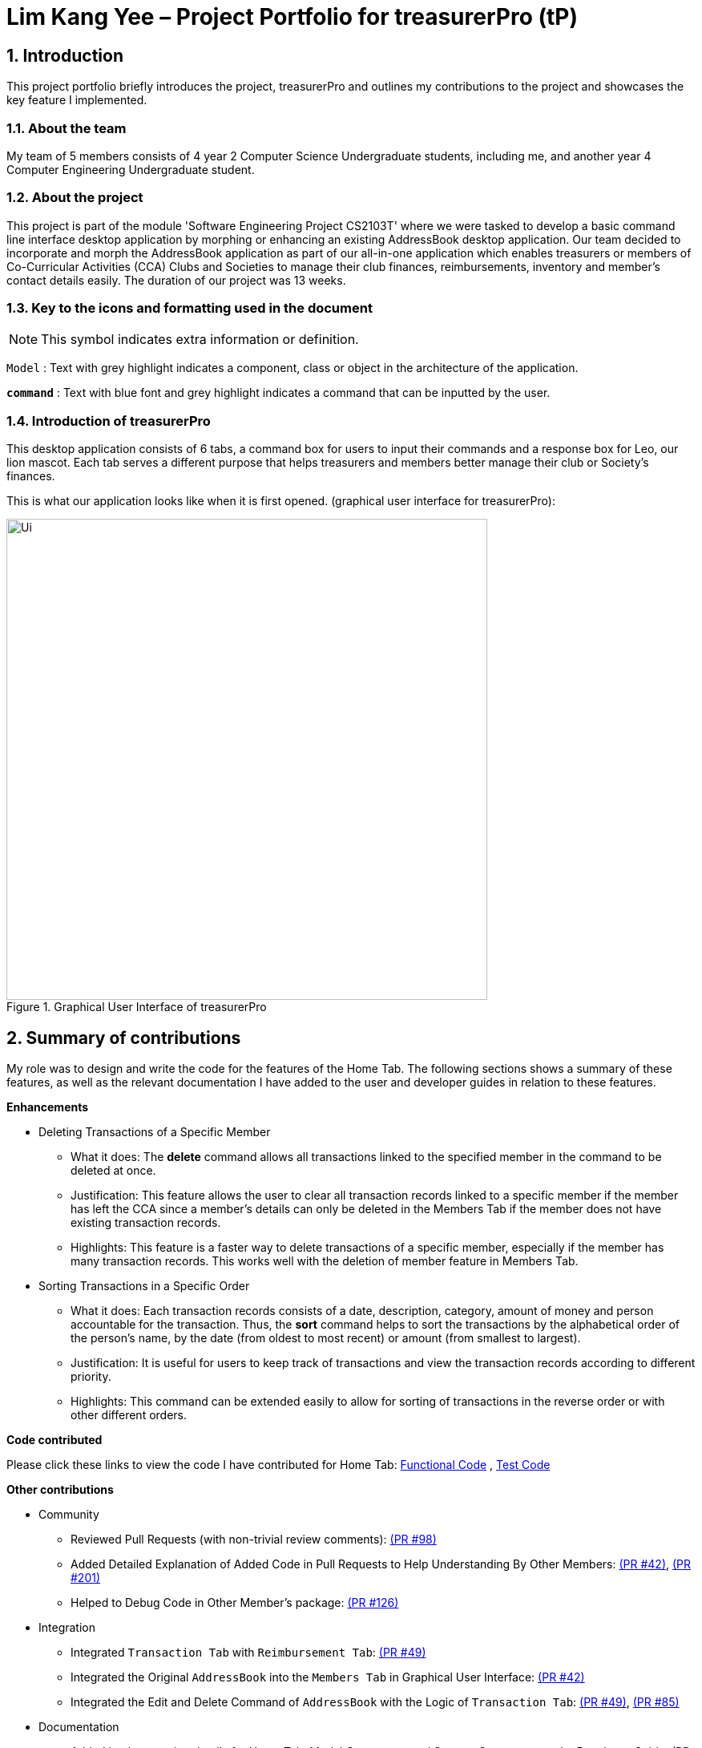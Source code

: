 = Lim Kang Yee – Project Portfolio for treasurerPro (tP)
:site-section: ProjectPortfolio
//:toc:
:toc-title:
:sectnums:
:imagesDir: ../images
:stylesDir: ../stylesheets
:xrefstyle: full
:icons: font
ifdef::env-github[]
:note-caption: :information_source:
endif::[]

== Introduction

This project portfolio briefly introduces the project, treasurerPro and outlines my contributions to the project
and showcases the key feature I implemented.

=== About the team

My team of 5 members consists of 4 year 2 Computer Science Undergraduate students, including me, and another
year 4 Computer Engineering Undergraduate student.

=== About the project

This project is part of the module 'Software Engineering Project CS2103T' where we were tasked to develop a basic
command line interface desktop application by morphing or enhancing an existing AddressBook desktop application.
Our team decided to incorporate and morph the AddressBook application as part of our all-in-one application which
enables treasurers or members of Co-Curricular Activities (CCA) Clubs and Societies to manage their club finances,
reimbursements, inventory and member’s contact details easily. The duration of our project was 13 weeks.

===  Key to the icons and formatting used in the document

[NOTE]
This symbol indicates extra information or definition.

////
[WARNING]
This symbol indicates important information to take note of.
////
`Model` :
Text with grey highlight indicates a component, class or object in the architecture of
the application.

[blue]`*command*` :
Text with blue font and grey highlight indicates a command that can be inputted by the user.

=== Introduction of treasurerPro

This desktop application consists of 6 tabs, a command box for users to input their commands and a response box
for Leo, our lion mascot. Each tab serves a different purpose that helps treasurers and members better manage their club
or Society's finances.
////
The home tab keeps track of individual transactions. The members tab keep track of all contact
details of members. The reimbursement tab keeps track of reimbursement records for members that have spent for the club.
The inventory tab keeps track of items for sale. The cashier tab is a convenient way for the club or society to do
cashiering duties which helps to directly input sales into the system. The overview tab allows treasurers to plan the
club or society's finances.
////
This is what our application looks like when it is first opened. (graphical user interface for treasurerPro):

.Graphical User Interface of treasurerPro
image::Ui.png[width="600"]

== Summary of contributions
My role was to design and write the code for the features of the Home Tab. The following sections shows a summary of these
features, as well as the relevant documentation I have added to the user and developer guides in
relation to these features.

*Enhancements*

//This section explains the rationale behind the features of the Home Tab.

////
* Adding, Deleting and Editing Transactions
The basic create, read, update and delete (CRUD) commands were added such that the user can [blue]`*add*`, [blue]`*delete*` and
[blue]`*edit*` transactions to keep track of them.
** What it does:
It allows the user to create, delete and update transactions. It also allows the application to restore data from
previous usage of the application by reading and saving data in a background text file.

** Justification:
It forms the fundamental features required for the `Home Tab` to be useful for users to keep track of transactions.

** Highlights:
These commands help to store and keep track of transactions in the `Home Tab` but also help keep track of sales
transactions from the `Cashier Tab`. The transactions for each member's spending in this tab are also tabulated in the
`Reimbursement Tab` to help the treasurer keep track of pending reimbursements.

A [blue]`*sort*` command was implemented for the transactions in the table to sort the commands to a certain order.

////
* Deleting Transactions of a Specific Member
** What it does:
The [blue]*delete* command allows all transactions linked to the specified member in the command to be deleted at once.

** Justification:
This feature allows the user to clear all transaction records linked to a specific member if the member
has left the CCA since a member's details can only be deleted in the Members Tab if the member does not have existing transaction
records.

** Highlights:
This feature is a faster way to delete transactions of a specific member, especially if the member has many transaction
records. This works well with the deletion of member feature in Members Tab.

* Sorting Transactions in a Specific Order
** What it does:
Each transaction records consists of a date, description, category, amount of money and
person accountable for the transaction. Thus, the [blue]*sort* command helps to sort the transactions by the alphabetical order of
the person's name, by the date (from oldest to most recent) or amount (from smallest to largest).

** Justification:
It is useful for users to keep track of transactions and view the transaction records according to different
priority.

** Highlights:
This command can be extended easily to allow for sorting of transactions in the reverse order or with other different orders.
////
* Finding and Filtering Transactions by Keywords

** What it does:
The command allows user to filter transactions to only show those that match the keywords from all
the transactions recorded.

** Justification:
This works well with other commands. It allows users to easily filter transactions to further call
another command to manage the transactions better.

==== Go and Exit Command
//A [blue]`*find*` command was also implemented to help find specific transactions that match the keywords inputted by the user.

Lastly, a [blue]`*go*` command and [blue]`*exit*` command was implemented to help navigate to another tab
and leave the application.

* What it does:
The [blue]`*go*` command helps the user to navigate to another tab without having to click on the tab and the
[blue]`*exit*` command allows the user to leave the application without having to click on the window's exit icon
as well.

* Justification: This ensures the application is a command-line interface application which requires no clicking
at all.
////
*Code contributed*

Please click these links to view the code I have contributed for Home Tab:
https://github.com/AY1920S1-CS2103T-T13-3/main/tree/master/src/main/java/seedu/address/transaction[Functional Code]
, https://github.com/AY1920S1-CS2103T-T13-3/main/tree/master/src/test/java/seedu/address/transaction/[Test Code]

*Other contributions*

* Community
** Reviewed Pull Requests (with non-trivial review comments):
https://github.com/AY1920S1-CS2103T-T13-3/main/pull/98[(PR #98)]
** Added Detailed Explanation of Added Code in Pull Requests to Help Understanding By Other Members:
https://github.com/AY1920S1-CS2103T-T13-3/main/pull/42[(PR #42)],
https://github.com/AY1920S1-CS2103T-T13-3/main/pull/201[(PR #201)]

** Helped to Debug Code in Other Member's package:
https://github.com/AY1920S1-CS2103T-T13-3/main/pull/126[(PR #126)]

* Integration
** Integrated `Transaction Tab` with `Reimbursement Tab`:
https://github.com/AY1920S1-CS2103T-T13-3/main/pull/49[(PR #49)]

** Integrated the Original `AddressBook` into the `Members Tab` in Graphical User Interface:
https://github.com/AY1920S1-CS2103T-T13-3/main/pull/42[(PR #42)]

** Integrated the Edit and Delete Command of `AddressBook` with the Logic of `Transaction Tab`:
https://github.com/AY1920S1-CS2103T-T13-3/main/pull/49/commits/af0e17f2d0b9101c91122329ccd676ee6c7bc0fe[(PR #49)],
https://github.com/AY1920S1-CS2103T-T13-3/main/pull/85/commits/3aebcd9053985fcc07e9145cff89fb579d9fde9e[(PR #85)]

* Documentation
** Added implementation details for Home Tab, Model Component and Storage Component to the Developer Guide:
https://github.com/AY1920S1-CS2103T-T13-3/main/pull/154[(PR #154)],
https://github.com/AY1920S1-CS2103T-T13-3/main/pull/199[(PR #199)]

** Added to User Stories and Guide to Use the Home Tab to the User Guide:
https://github.com/AY1920S1-CS2103T-T13-3/main/pull/22[(PR#22)],
https://github.com/AY1920S1-CS2103T-T13-3/main/pull/197[(PR #197)]

== Contributions to the User Guide
The following section shows my additions to the treasurerPro User Guide for the `Home Tab` features.

=== Current enhancement
{start of extract from User Guide}
////
[very big]##5.1 Home Tab##

This section will contain details on all commands available in the Home tab.

====
*Summary of features in the Home Tab*

* The Home Tab shows a list of all transactions made thus far.
* Each column shows the date, description, category, amount spent and the person responsible for each transaction.
* You may add, delete or edit transactions within this tab.
* Leo, our mascot, helps give replies indicating successful addition, deletion and edit of the a transaction
after a command has been input
* Leo will also give replies to guide you when there is a wrong input.
* You may also sort the list of transactions by descending date, by ascending alphabetical order or descending amount.
* The amount input for a transaction should be positive if the transaction is considered revenue to the club (that is,
it adds money to the club's funds).
* The amount input should be negative if the transaction is an expenditure made by the club (that is, it deducts money
from the club's funds).

[WARNING]
Do not key in a quantity where the total amount in table or subtotal of that row exceeds 2,147,483,647, the range
of an integer. If it exceeds this number, please key in a smaller quantity or checkout items separately. +
You are advised to key in a number smaller than 10000 due to size limitation.
====

[big]##5.1.1 Add a Transaction##

This command helps to add a transaction record into the table and to be saved into the system.

* Command format:
[blue]`add dt/DATE d/DESCRIPTION c/CATEGORY a/AMOUNT p/PERSON`

Examples:
[blue]`add dt/24-Aug-2019, 07:00PM d/Printer ink c/Miscellaneous a/3.50 p/Janelle`

[NOTE]
The format of the date has to be in dd-MMM-yyyy format. (Eg. 24-Aug-2019 or 03-Sep-2019)

* Steps:

1. Type the command with all the parameters filled in as shown in the screenshot below:

image::homeUG/HomeAddStep1cr.png[width="500"]

[NOTE]
The format of the date has to be in dd-MMM-yyyy format. (Eg. 24-Aug-2019 or 03-Sep-2019)

[start = 2]
2. Hit `Enter`.

If the command is successfully added, Leo will respond with a success message and the transaction
will be shown in the table. This is shown in the screenshot below:

image::homeUG/HomeAddStep2cr.png[width = "500"]

[[NoSuchPerson]]
If the person's name does not exactly match a current member in the Members Tab, Leo will respond with an error and the transaction
record will not be added. This is shown in the screenshot below:

image::homeUG/HomeAddUnsuccessfulStep2cr.png[width = "500"]

If the added transaction contains a negative amount (indicating an expenditure), a corresponding entry will
automatically be shown in the Reimbursement Tab, tagged to the member who spent it.

Since reimbursements are aggregated by member, if the member already has other outstanding reimbursements,
it will simply be added to his existing row.

This is shown in the screenshot below:

.Screenshot of the Reimbursement Tab after successfully adding a transaction
image::homeUG/HomeAddShowInR.png[width = "500"]
////
[big]##5.1.2 Delete Transaction(s)##

This command deletes either all transactions of a person or a single transaction of a specific ID from the table.

* Command:
`delete ID` or `delete p/PERSON`

* Examples:
** `delete 1`
** `delete p/Alex Yeo`

* Steps for Deleting by ID:
1. Type the command with the ID of the transaction to be deleted as shown in the screenshot below:

image::homeUG/HomeDeleteStep1cr.png[width = "500"]

[start = 2]
2. Hit `Enter`.

Leo will respond with a success message and the transaction will be removed from the table as shown below:

image::homeUG/HomeDeleteStep2cr.png[width = "500"]

* Steps for Deleting by Person:
1. Type the command with the person's name to delete all transactions related to that person, as shown in the screenshot below:

image::homeUG/HomeDeletePStep1cr.png[width = "500"]

[start = 2]
2. Hit `Enter`.

The transaction(s) will be removed from the table. Leo will also respond with the success message and  as shown below:

image::homeUG/HomeDeletePStep2cr.png[width = "500"]
If the transaction(s) deleted was part of a pending reimbursement record, it will also be removed from that
reimbursement record. On the other hand, if the person entered is not part of our data base shown in the Members Tab,
Leo will respond with a message to inform you as shown in the screenshot below:

image::homeUG/HomeAddUnsuccessfulStep2cr.png[width = "500"]

In addition, if the person does not have any transactions, Leo will also respond with a message to inform you.
{end of extract}
////
[big]##5.1.3 Edit a Transaction in the Table##

This command edits an existing transaction in the table, changing its details.

* Command:
`edit ID dt/DATE d/DESCRIPTION c/CATEGORY a/AMOUNT p/PERSON`

[NOTE]
The fields above can vary in their order. It is not compulsory to include all of them.

* Examples:
** `edit 1 p/Bernice Yu dt/23-Aug-2019`
** `edit 3 a/12`

* Steps:
1. Type the command with the ID of the transaction to be edited, along with the new parameters to be changed, as shown in the screenshot below:

image::homeUG/HomeEditStep1cr.png[width = "500"]

[start = 2]
2. Hit `Enter`.

The updated transaction will be shown in the table. Leo will also respond with a success message as shown below:

image::homeUG/HomeEditStep2cr.png[width = "500"]

If the person entered into the command is not found in the Members tab, Leo will respond to inform you which is similar to <<NoSuchPerson, Figure 3>>.
////
{start of extract from User Guide}
[big]##5.1.4 Sort Transactions in the Table##

This command sorts the table of transactions into a specified order for viewing and carrying out of subsequent commands.

* To sort:
** By date (from oldest to most recent): `sort date`
** By name (from alphabetical order of name): `sort name`
** By amount (from smallest to largest in amount): `sort amount`
** Undo sort: `sort reset`

[NOTE]
The undo sort command allows you to view the table of transactions in the order originally shown when the application was initially opened.

////
=== Find Transactions that Match Keywords:
This command helps to find transactions that match the entered keywords for viewing and for subsequent commands to be inputted based
on the filtered table of transactions shown.

* Command Format:
[blue]`find KEYWORDS`

[NOTE]
The keyword can be one or more words. An entire keyword must match a word in any of the parameters of the transaction intended to be found and shown in the table.
If the keyword is just a part of the word in the transaction, the transaction will not be shown in the table after the
command is inputted.

* Examples:
** [blue]`find Alex Yeoh`
** [blue]`find Alex`

* Steps:
Shown below is the table of all transactions:

.Screenshot of all transactions in Home tab
image::homeUG/HomeFindCurr.png[width="600"]

1. Type the command with keyword(s) to find transactions as shown in the screenshot below:

.Screenshot of user input into command box for find command in Home tab
image::homeUG/HomeFindStep1.png[width="600"]

[start = 2]
2. Enter the command.
Leo will respond with the number of matching transactions to the keywords and the table will only show the filtered
transactions matching the keywords. This is shown in the screenshot below:


.Screenshot of successful user input for find command in Home tab
image::homeUG/HomeFindStep2.png[width="600"]

[start = 3]
3. Enter `back` to return to the table of all transactions or enter your next command to be executed. The edit command
being inputted as the next command can be shown in the screenshot below:

.Screenshot of user input for edit command according to filtered table's ID in Home tab
image::homeUG/HomeFindStep3.png[width="600"]

The table will continue to show the filtered table with the transaction edited according to the command shown in the screenshot above.
[NOTE]
For the add command, the table will automatically show the full list of all transactions. The rest of the commands will
require the user to input `back` to return to the full list of all transactions.

The screenshot below shows the table after entering `back` which shows all the transactions in the table again:

.Screenshot of user input for back command after entering find command in Home tab
image::homeUG/HomeFindStep3Back.png[width="600"]
////
{end of extract}

==  Contributions to the Developer Guide
The following section shows my additions to the treasurerPro Developer Guide for the `Home Tab` features.

=== Current enhancement
{start of extract from Developer Guide}
////
[very big]##3.1 Home Tab##

This tab will help to show records of individual transactions from miscellaneous spending, revenue from sales and
cost of buying items to sell. Each transaction will require an input of its date, description, category, amount
and member that is accountable for it.

Revenue from each cashier checkout will also be automatically inputted as
a transaction with positive amount in this tab with the person being the cashier. The inputted transactions that corresponds to
a spending with a negative amount will be tabulated for each member in the reimbursement tab to keep track of reimbursements.
////
////
[big]##3.1.1 Add Command feature##

This feature requires access to the `Model` of the
person package which the `AddressBook` implementation is contained in. All fields in the transactions are compulsory
to be inputted by the user: date, description, category, amount, person full name. The person's name inputted
has to match a name already existing in the `AddressBook` which is shown in our Members Tab.

The following sequence diagram shows how the `AddCommand` works and is the reference from <<GeneralLogicSD, Interactions Inside the Logic Component for a Command>>:

[caption = "Figure 10. "]
.Sequence Diagram of Add Command in Home Tab (transaction package)
image::HomeAddCommandSD.png[width = "200"]

In addition, the `resetPredicate()` method from `ModelManager` is called in the `AddCommand`. Thus, the UI table will immediately shows the full
transaction list regardless of the list shown at the start of the activity diagram. If the prior command was a Find Command,
then the list in the beginning of the activity diagram would be a filtered list but after the add command is executed,
the full list of transactions would be shown.

After the command is executed, the `LogicManager` updates the in-app list of transactions via the `ModelManager` and updates
the data file via the `StorageManager`. The following sequence diagram shows how the updating of the list of transactions in the app and
in the data file:
[[UpdateTL]]

[caption = "Figure 11. "]
.Sequence Diagram of updating the transaction list in Home Tab (transaction package)
image::HomeAddCommandMMSM.png[width = "300"]

[NOTE]
This update of the list of transactions is done for every command that is executed successfully in the Home Tab.

Finally, the `StorageManager` and `ModelManager` inside the Reimbursement package will be updated with the latest list of transactions
to generate an updated list of reimbursements for the user to view in the Reimbursement Tab. The following sequence diagram shows how
the Reimbursement Tab is updated from the `MainWindow`:

[[update-reimbursement]]

[caption = "Figure 12. "]
.Sequence Diagram of updating the reimbursement list in Reimbursement Tab (transaction package)
image::TUpdateRinMainWindow.png[width = "400"]

[NOTE]
This update of the Reimbursement Tab is done for every command after the list of transactions is updated (shown in <<UpdateTL, Sequence Diagram of updating the transaction list in Home Tab>>) when there is a command executed successfully in the Home Tab.

To better illustrate the flow of events from the moment a user inputs a command till the completion of the command,
the activity diagram for the Add Command is shown below:

[caption = "Figure 13. "]
.Activity Diagram of Add Command in Home Tab (transaction package)
image::HomeTabActivityDiagramAddCommand.png[width="350"]
////
[big]##3.1.2 Delete Feature##

This feature allows for 2 types of deletion, by
the index shown in the table or by the person's name. Inputting the person's name will cause all transactions linked to
that person to be deleted.

The following sequence diagram shows how the delete by name command works:

[caption = "Figure 14. "]
.Sequence Diagram of Delete Command in Home Tab (transaction package)
image::HomeDeleteNameCommand.png[width = "300"]

In addition, the `resetPredicate()` method in `ModelManager` is not called in the `DeleteNameCommand`. Thus, the UI table will continue to show the
filtered transaction list. If the prior input is a Find Command and the list at the start of the activity diagram shows
a filtered list, the table will continue to show the filtered list at the end of the Delete Command.
To view the full transaction list, the user would be required to input the
Back Command where `BackCommand` calls `resetPredicate()`. The sequence diagram for the `BackCommand` is shown in the
following section <<BackCommandSD, 3.1.3 BackCommand>>

After this, the list of transactions and reimbursement tab is updated as shown in <<updateTL, Figure 11>> and <<update-reimbursement,Figure 12>>
respectively.
The delete by index implementation would be similar but does not require interaction with the `Model` from the
`AddressBook` in the person package.

The following activity diagram shows the steps needed to delete a new transaction:

[caption = "Figure 15. "]
.Activity Diagram of Delete Command in Home Tab (transaction package)
image::HomeTabActivityDiagramDeleteCommand.png[width="500"]

The above activity diagram assumes the index to be within the bounds of the table but if it is not, a response will
be shown about the incorrect input. Also, as shown above, responses will be shown to indicate if an input is incorrect or
when a successful deletion is done.

[big]##3.1.3 Back Command Feature##

[[BackCommandSD]]
The `BackCommand` is not initialised by a specific command parser as shown in as shown in <<GeneralLogicSD, Interactions Inside the Logic Component for a Command>>
but initialised by the `TransactionTabParser` instead.
The following detailed sequence diagram shows how the back command works:

[caption = "Figure 16. "]
.Sequence Diagram of Back Command in Home Tab (transaction package)
image::HomeTabBackCommandSequenceDiagram.png[width = "450"]

[big]##3.1.4 Sort Command Feature##
The `SortCommand` allows for 3 types of sort, by name in
alphabetical order, by amount (from least to most) and by date (from oldest to most recent).

The following sequence diagram shows how the sort command works:

[caption = "Figure 17. "]
.Sequence Diagram of Sort Command in Home Tab (transaction package)

image::HomeTabSortSD.png[width = "300"]

When a user inputs the sort command, it is only checked that it is one of the 3 types or it will show a response about
the incorrect user input. When it is successfully sorted, there will also be a response message shown.

Similar to the Delete Command, the `resetPredicate()` method in `ModelManager` is not called.

[big]##3.1.5 Overall Design Considerations##
This section's table explains the design considerations for some implementations in the Home Tab.

|===
|Alternative 1 |Alternative 2 |Conclusion and Explanation

|The Reimbursement Tab's `Model` and `Storage` interface is passed as parameters into Transaction Tab's `Logic`
to call the methods in `Model` and `Storage` to update all the reimbursement data after a `Command` is
executed in Home Tab.
|The methods in Reimbursement Tab's `Model` and `Storage` is called to update all the reimbursement data in `MainWindow`
after a `Command` is executed in Home Tab.
|Alternative 2 was implemented. This limits access to all public methods in Reimbursement Tab's
`Model` and `Storage` in Transaction Tab's `Logic` to prevent unwanted modifications to any of the reimbursement data.

|The Members Tab's `Model` interface is passed as parameters into Transaction Tab's `Logic` to give `Logic` access to all public methods
of `ModelManager`.
|A new interface is made to allow the only used method of Members Tab's `ModelManager` to be accessed in Transaction Tab's
`Logic`.
|Alternative 2 was implemented. The new interface acts as a facade for `ModelManager` which prevent unwanted modifications
to `AddressBook`.

|An `ArrayList` is used to store `Transaction` objects in `TransactionList`.
|A `LinkedList` is used to store `Transaction` objects in `TransactionList`.
|Alternative 1 was implemented. An `ArrayList` has better performance for the set and get methods than a `LinkedList` which would beuse frequently in `ModelManager`.
|===
{end of extract}
